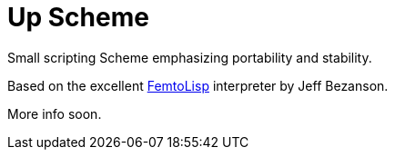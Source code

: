 = Up Scheme

Small scripting Scheme emphasizing portability and stability.

Based on the excellent https://github.com/JeffBezanson/femtolisp/[FemtoLisp]
interpreter by Jeff Bezanson.

More info soon.
